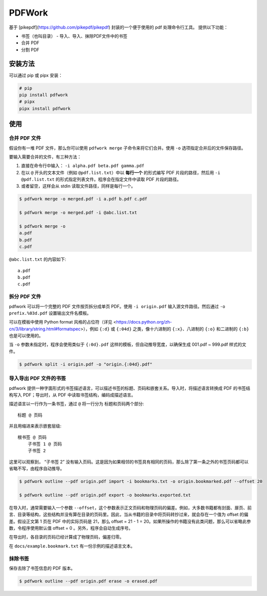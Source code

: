 #######
PDFWork
#######

基于 [pikepdf](https://github.com/pikepdf/pikepdf) 封装的一个便于使用的 pdf 处理命令行工具。
提供以下功能：

-   书签（也叫目录）
    -   导入、导入、抹除PDF文件中的书签
-   合并 PDF
-   分割 PDF

安装方法
========

可以通过 pip 或 pipx 安装：

.. code:: sh

    # pip
    pip install pdfwork
    # pipx
    pipx install pdfwork

使用
====

合并 PDF 文件
-------------

假设你有一堆 PDF 文件，那么你可以使用 ``pdfwork merge`` 子命令来将它们合并。使用 ``-o`` 选项指定合并后的文件保存路径。

要输入需要合并的文件，有三种方法：

1. 直接在命令行中输入： ``-i alpha.pdf beta.pdf gamma.pdf``
2. 在以 ``@`` 开头的文本文件（例如 ``@pdf.list.txt``）中以 **每行一个** 的形式编写 PDF 片段的路径，然后用 ``-i @pdf.list.txt`` 的形式指定列表文件。程序会在指定文件中读取 PDF 片段的路径。
3. 或者留空，这样会从 stdin 读取文件路径，同样是每行一个。

.. code:: sh

    $ pdfwork merge -o merged.pdf -i a.pdf b.pdf c.pdf

    $ pdfwork merge -o merged.pdf -i @abc.list.txt

    $ pdfwork merge -o
    a.pdf
    b.pdf
    c.pdf

``@abc.list.txt`` 的内容如下::

    a.pdf
    b.pdf
    c.pdf

拆分 PDF 文件
-------------

pdfwork 可以将一个完整的 PDF 文件按页拆分成单页 PDF。使用 ``-i origin.pdf`` 输入源文件路径。然后通过 ``-o prefix.%03d.pdf`` 设置输出文件名模板。

可以在模板中使用 Python format 风格的占位符（详见 <https://docs.python.org/zh-cn/3/library/string.html#formatspec>），例如 ``{:d}`` 或 ``{:04d}`` 之类，像十六进制的 ``{:x}``、八进制的 ``{:o}`` 和二进制的 ``{:b}`` 也是可以使用的。

当 ``-o`` 参数未指定时，程序会使用类似于 ``{:0d}.pdf`` 这样的模板，但自动推导宽度，以确保生成 001.pdf ~ 999.pdf 样式的文件。

.. code:: sh

    $ pdfwork split -i origin.pdf -o "origin.{:04d}.pdf"

导入导出 PDF 文件的书签
-----------------------

pdfwork 提供一种字面形式的书签描述语言，可以描述书签的标题、页码和嵌套关系。导入时，将描述语言转换成 PDF 的书签结构写入 PDF；导出时，从 PDF 中读取书签结构，编码成描述语言。

描述语言以一行作为一条书签，通过 ``@`` 将一行分为 标题和页码两个部分::

    标题 @ 页码

并且用缩进来表示嵌套层级::

    根书签 @ 页码
        子书签 1 @ 页码
        子书签 2

这里可以观察到， “子书签 2” 没有输入页码。这是因为如果相邻的书签具有相同的页码，那么除了第一条之外的书签页码都可以省略不写，由程序自动推导。

.. code:: sh

    $ pdfwork outline --pdf origin.pdf import -i bookmarks.txt -o origin.bookmarked.pdf --offset 20

    $ pdfwork outline --pdf origin.pdf export -o bookmarks.exported.txt

在导入时，通常需要输入一个参数 ``--offset``，这个参数表示正文页码和物理页码的偏差。例如，大多数书籍都有封面、扉页、前言、目录等结构，这些结构并没有算在目录的页码里。因此，当从书籍的目录中将页码转抄过来，就会存在一个值为 offset 的偏差。假设正文第 1 页在 PDF 中的实际页码是 21，那么 offset = 21 - 1 = 20。如果所操作的书籍没有此类问题，那么可以省略此参数，令程序使用默认值 offset = 0 。另外，程序会自动生成序号。

在导出时，各目录的页码已经计算成了物理页码，偏差归零。

在 ``docs/example.bookmark.txt`` 有一份示例的描述语言文本。

抹除书签
--------

保存去除了书签信息的 PDF 版本。

.. code:: sh

    $ pdfwork outline --pdf origin.pdf erase -o erased.pdf